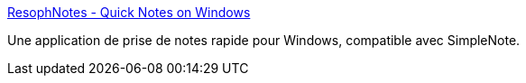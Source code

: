 :jbake-type: post
:jbake-status: published
:jbake-title: ResophNotes - Quick Notes on Windows
:jbake-tags: freeware,open-source,productivité,software,texte,windows,markdown,simplenote,_mois_juil.,_année_2010
:jbake-date: 2010-07-13
:jbake-depth: ../
:jbake-uri: shaarli/1279026080000.adoc
:jbake-source: https://nicolas-delsaux.hd.free.fr/Shaarli?searchterm=http%3A%2F%2Fwww.resoph.com%2FResophNotes%2FWelcome.html&searchtags=freeware+open-source+productivit%C3%A9+software+texte+windows+markdown+simplenote+_mois_juil.+_ann%C3%A9e_2010
:jbake-style: shaarli

http://www.resoph.com/ResophNotes/Welcome.html[ResophNotes - Quick Notes on Windows]

Une application de prise de notes rapide pour Windows, compatible avec SimpleNote.
